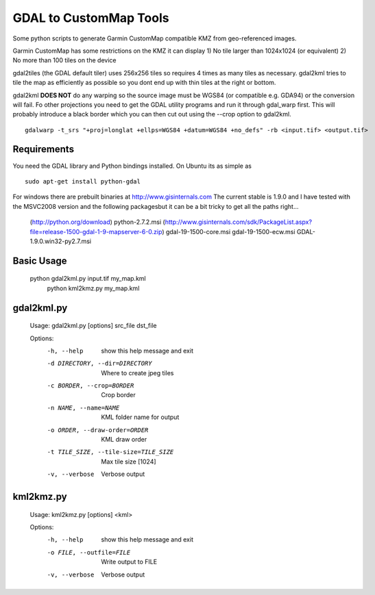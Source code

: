 GDAL to CustomMap Tools
=======================
Some python scripts to generate Garmin CustomMap compatible KMZ from
geo-referenced images.

Garmin CustomMap has some restrictions on the KMZ it can display
1) No tile larger than 1024x1024 (or equivalent)
2) No more than 100 tiles on the device

gdal2tiles (the GDAL default tiler) uses 256x256 tiles so requires 4 times
as many tiles as necessary.  gdal2kml tries to tile the map as efficiently
as possible so you dont end up with thin tiles at the right or bottom.

gdal2kml **DOES NOT** do any warping so the source image must be WGS84 (or compatible
e.g. GDA94) or the conversion will fail.  Fo other projections you need to get the GDAL
utility programs and run it through gdal_warp first.  This will probably introduce a black border
which you can then cut out using the --crop option to gdal2kml.
::
	gdalwarp -t_srs "+proj=longlat +ellps=WGS84 +datum=WGS84 +no_defs" -rb <input.tif> <output.tif>

Requirements
------------
You need the GDAL library and Python bindings installed. On Ubuntu
its as simple as
::
	sudo apt-get install python-gdal
	
For windows there are prebuilt binaries at http://www.gisinternals.com
The current stable is 1.9.0 and I have tested with the MSVC2008 version and the
following packagesbut it can be a bit tricky to get all the paths right...
	(http://python.org/download)
	python-2.7.2.msi
	(http://www.gisinternals.com/sdk/PackageList.aspx?file=release-1500-gdal-1-9-mapserver-6-0.zip)
	gdal-19-1500-core.msi
	gdal-19-1500-ecw.msi
	GDAL-1.9.0.win32-py2.7.msi

Basic Usage
-----------
  python gdal2kml.py input.tif my_map.kml
	python kml2kmz.py my_map.kml
	
gdal2kml.py
-----------
	Usage: gdal2kml.py [options] src_file dst_file

	Options:
		-h, --help            show this help message and exit
		-d DIRECTORY, --dir=DIRECTORY
													Where to create jpeg tiles
		-c BORDER, --crop=BORDER
													Crop border
		-n NAME, --name=NAME  KML folder name for output
		-o ORDER, --draw-order=ORDER
													KML draw order
		-t TILE_SIZE, --tile-size=TILE_SIZE
													Max tile size [1024]
		-v, --verbose         Verbose output

kml2kmz.py
----------
	Usage: kml2kmz.py [options] <kml>

	Options:
		-h, --help            show this help message and exit
		-o FILE, --outfile=FILE
													Write output to FILE
		-v, --verbose         Verbose output



